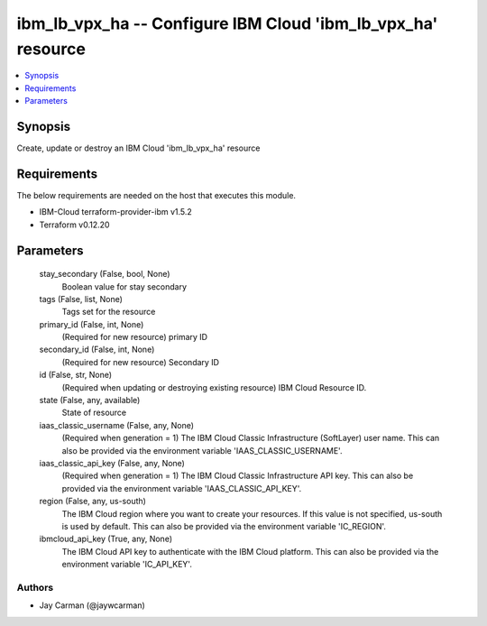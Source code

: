 
ibm_lb_vpx_ha -- Configure IBM Cloud 'ibm_lb_vpx_ha' resource
=============================================================

.. contents::
   :local:
   :depth: 1


Synopsis
--------

Create, update or destroy an IBM Cloud 'ibm_lb_vpx_ha' resource



Requirements
------------
The below requirements are needed on the host that executes this module.

- IBM-Cloud terraform-provider-ibm v1.5.2
- Terraform v0.12.20



Parameters
----------

  stay_secondary (False, bool, None)
    Boolean value for stay secondary


  tags (False, list, None)
    Tags set for the resource


  primary_id (False, int, None)
    (Required for new resource) primary ID


  secondary_id (False, int, None)
    (Required for new resource) Secondary ID


  id (False, str, None)
    (Required when updating or destroying existing resource) IBM Cloud Resource ID.


  state (False, any, available)
    State of resource


  iaas_classic_username (False, any, None)
    (Required when generation = 1) The IBM Cloud Classic Infrastructure (SoftLayer) user name. This can also be provided via the environment variable 'IAAS_CLASSIC_USERNAME'.


  iaas_classic_api_key (False, any, None)
    (Required when generation = 1) The IBM Cloud Classic Infrastructure API key. This can also be provided via the environment variable 'IAAS_CLASSIC_API_KEY'.


  region (False, any, us-south)
    The IBM Cloud region where you want to create your resources. If this value is not specified, us-south is used by default. This can also be provided via the environment variable 'IC_REGION'.


  ibmcloud_api_key (True, any, None)
    The IBM Cloud API key to authenticate with the IBM Cloud platform. This can also be provided via the environment variable 'IC_API_KEY'.













Authors
~~~~~~~

- Jay Carman (@jaywcarman)

